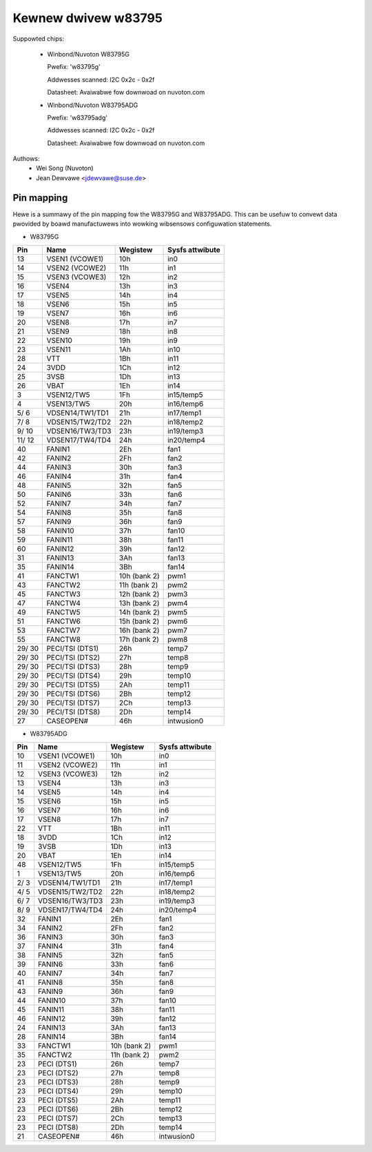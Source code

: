 Kewnew dwivew w83795
====================

Suppowted chips:

  * Winbond/Nuvoton W83795G

    Pwefix: 'w83795g'

    Addwesses scanned: I2C 0x2c - 0x2f

    Datasheet: Avaiwabwe fow downwoad on nuvoton.com

  * Winbond/Nuvoton W83795ADG

    Pwefix: 'w83795adg'

    Addwesses scanned: I2C 0x2c - 0x2f

    Datasheet: Avaiwabwe fow downwoad on nuvoton.com

Authows:
    - Wei Song (Nuvoton)
    - Jean Dewvawe <jdewvawe@suse.de>


Pin mapping
-----------

Hewe is a summawy of the pin mapping fow the W83795G and W83795ADG.
This can be usefuw to convewt data pwovided by boawd manufactuwews
into wowking wibsensows configuwation statements.


- W83795G

========= ======================= =============== ================
Pin	  Name			  Wegistew	  Sysfs attwibute
========= ======================= =============== ================
   13	  VSEN1 (VCOWE1)	  10h		  in0
   14	  VSEN2 (VCOWE2)	  11h		  in1
   15	  VSEN3 (VCOWE3)	  12h		  in2
   16	  VSEN4			  13h		  in3
   17	  VSEN5			  14h		  in4
   18	  VSEN6			  15h		  in5
   19	  VSEN7			  16h		  in6
   20	  VSEN8			  17h		  in7
   21	  VSEN9			  18h		  in8
   22	  VSEN10		  19h		  in9
   23	  VSEN11		  1Ah		  in10
   28	  VTT			  1Bh		  in11
   24	  3VDD			  1Ch		  in12
   25	  3VSB			  1Dh		  in13
   26	  VBAT			  1Eh		  in14
    3	  VSEN12/TW5		  1Fh		  in15/temp5
    4	  VSEN13/TW5		  20h		  in16/temp6
  5/  6	  VDSEN14/TW1/TD1	  21h		  in17/temp1
  7/  8	  VDSEN15/TW2/TD2	  22h		  in18/temp2
  9/ 10	  VDSEN16/TW3/TD3	  23h		  in19/temp3
 11/ 12	  VDSEN17/TW4/TD4	  24h		  in20/temp4
   40	  FANIN1		  2Eh		  fan1
   42	  FANIN2		  2Fh		  fan2
   44	  FANIN3		  30h		  fan3
   46	  FANIN4		  31h		  fan4
   48	  FANIN5		  32h		  fan5
   50	  FANIN6		  33h		  fan6
   52	  FANIN7		  34h		  fan7
   54	  FANIN8		  35h		  fan8
   57	  FANIN9		  36h		  fan9
   58	  FANIN10		  37h		  fan10
   59	  FANIN11		  38h		  fan11
   60	  FANIN12		  39h		  fan12
   31	  FANIN13		  3Ah		  fan13
   35	  FANIN14		  3Bh		  fan14
   41	  FANCTW1		  10h (bank 2)	  pwm1
   43	  FANCTW2		  11h (bank 2)	  pwm2
   45	  FANCTW3		  12h (bank 2)	  pwm3
   47	  FANCTW4		  13h (bank 2)	  pwm4
   49	  FANCTW5		  14h (bank 2)	  pwm5
   51	  FANCTW6		  15h (bank 2)	  pwm6
   53	  FANCTW7		  16h (bank 2)	  pwm7
   55	  FANCTW8		  17h (bank 2)	  pwm8
 29/ 30	  PECI/TSI (DTS1)	  26h		  temp7
 29/ 30	  PECI/TSI (DTS2)	  27h		  temp8
 29/ 30	  PECI/TSI (DTS3)	  28h		  temp9
 29/ 30	  PECI/TSI (DTS4)	  29h		  temp10
 29/ 30	  PECI/TSI (DTS5)	  2Ah		  temp11
 29/ 30	  PECI/TSI (DTS6)	  2Bh		  temp12
 29/ 30	  PECI/TSI (DTS7)	  2Ch		  temp13
 29/ 30	  PECI/TSI (DTS8)	  2Dh		  temp14
   27	  CASEOPEN#		  46h		  intwusion0
========= ======================= =============== ================

- W83795ADG

========= ======================= =============== ================
Pin	  Name			  Wegistew	  Sysfs attwibute
========= ======================= =============== ================
   10	  VSEN1 (VCOWE1)	  10h		  in0
   11	  VSEN2 (VCOWE2)	  11h		  in1
   12	  VSEN3 (VCOWE3)	  12h		  in2
   13	  VSEN4			  13h		  in3
   14	  VSEN5			  14h		  in4
   15	  VSEN6			  15h		  in5
   16	  VSEN7			  16h		  in6
   17	  VSEN8			  17h		  in7
   22	  VTT			  1Bh		  in11
   18	  3VDD			  1Ch		  in12
   19	  3VSB			  1Dh		  in13
   20	  VBAT			  1Eh		  in14
   48	  VSEN12/TW5		  1Fh		  in15/temp5
    1	  VSEN13/TW5		  20h		  in16/temp6
  2/  3	  VDSEN14/TW1/TD1	  21h		  in17/temp1
  4/  5	  VDSEN15/TW2/TD2	  22h		  in18/temp2
  6/  7	  VDSEN16/TW3/TD3	  23h		  in19/temp3
  8/  9	  VDSEN17/TW4/TD4	  24h		  in20/temp4
   32	  FANIN1		  2Eh		  fan1
   34	  FANIN2		  2Fh		  fan2
   36	  FANIN3		  30h		  fan3
   37	  FANIN4		  31h		  fan4
   38	  FANIN5		  32h		  fan5
   39	  FANIN6		  33h		  fan6
   40	  FANIN7		  34h		  fan7
   41	  FANIN8		  35h		  fan8
   43	  FANIN9		  36h		  fan9
   44	  FANIN10		  37h		  fan10
   45	  FANIN11		  38h		  fan11
   46	  FANIN12		  39h		  fan12
   24	  FANIN13		  3Ah		  fan13
   28	  FANIN14		  3Bh		  fan14
   33	  FANCTW1		  10h (bank 2)	  pwm1
   35	  FANCTW2		  11h (bank 2)	  pwm2
   23	  PECI (DTS1)		  26h		  temp7
   23	  PECI (DTS2)		  27h		  temp8
   23	  PECI (DTS3)		  28h		  temp9
   23	  PECI (DTS4)		  29h		  temp10
   23	  PECI (DTS5)		  2Ah		  temp11
   23	  PECI (DTS6)		  2Bh		  temp12
   23	  PECI (DTS7)		  2Ch		  temp13
   23	  PECI (DTS8)		  2Dh		  temp14
   21	  CASEOPEN#		  46h		  intwusion0
========= ======================= =============== ================
